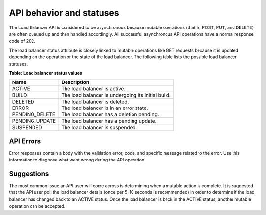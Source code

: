 .. _behavior:

API behavior and statuses
~~~~~~~~~~~~~~~~~~~~~~~~~~~~~~~~~~~~~~~~~~~

The Load Balancer API is considered to be asynchronous because mutable
operations (that is, POST, PUT, and DELETE) are often queued up and then
handled accordingly. All successful asynchronous API operations have a
normal response code of 202.

The load balancer status attribute is closely linked to mutable operations like
GET requests because it is updated depending on the operation or the state of
the load balancer. The following table lists the possible load balancer statuses.

**Table: Load balancer status values**

+----------------+----------------------------------------------------+
| Name           | Description                                        |
+================+====================================================+
| ACTIVE         | The load balancer is active.                       |
+----------------+----------------------------------------------------+
| BUILD          | The load balancer is undergoing its initial build. |
+----------------+----------------------------------------------------+
| DELETED        | The load balancer is deleted.                      |
+----------------+----------------------------------------------------+
| ERROR          | The load balancer is in an error state.            |
+----------------+----------------------------------------------------+
| PENDING_DELETE | The load balancer has a deletion pending.          |
+----------------+----------------------------------------------------+
| PENDING_UPDATE | The load balancer has a pending update.            |
+----------------+----------------------------------------------------+
| SUSPENDED      | The load balancer is suspended.                    |
+----------------+----------------------------------------------------+

.. _clb-dg-behavior-api-errors:

API Errors
^^^^^^^^^^^^

Error responses contain a body with the validation error, code, and specific
message related to the error. Use this information to diagnose what went
wrong during the API operation.


.. _clb-dg-behavior-suggestions:

Suggestions
^^^^^^^^^^^^^

The most common issue an API user will come across is determining when a
mutable action is complete. It is suggested that the API user poll the load
balancer details (once per 5-10 seconds is recommended) in order to determine
if the load balancer has changed back to an ACTIVE status. Once the load
balancer is back in the ACTIVE status, another mutable operation can be accepted.
